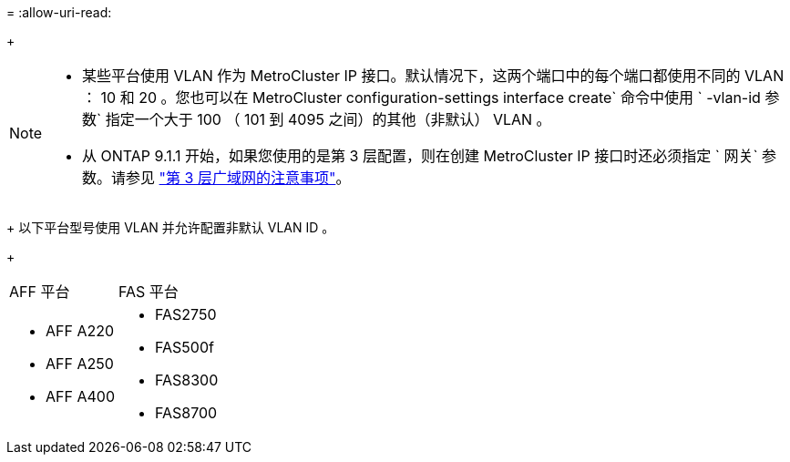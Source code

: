 = 
:allow-uri-read: 


+

--
[NOTE]
====
* 某些平台使用 VLAN 作为 MetroCluster IP 接口。默认情况下，这两个端口中的每个端口都使用不同的 VLAN ： 10 和 20 。您也可以在 MetroCluster configuration-settings interface create` 命令中使用 ` -vlan-id 参数` 指定一个大于 100 （ 101 到 4095 之间）的其他（非默认） VLAN 。
* 从 ONTAP 9.1.1 开始，如果您使用的是第 3 层配置，则在创建 MetroCluster IP 接口时还必须指定 ` 网关` 参数。请参见 link:../install-ip/concept_considerations_layer_3.html["第 3 层广域网的注意事项"]。


====
--
+ 以下平台型号使用 VLAN 并允许配置非默认 VLAN ID 。

+

|===


| AFF 平台 | FAS 平台 


 a| 
* AFF A220
* AFF A250
* AFF A400

 a| 
* FAS2750
* FAS500f
* FAS8300
* FAS8700


|===